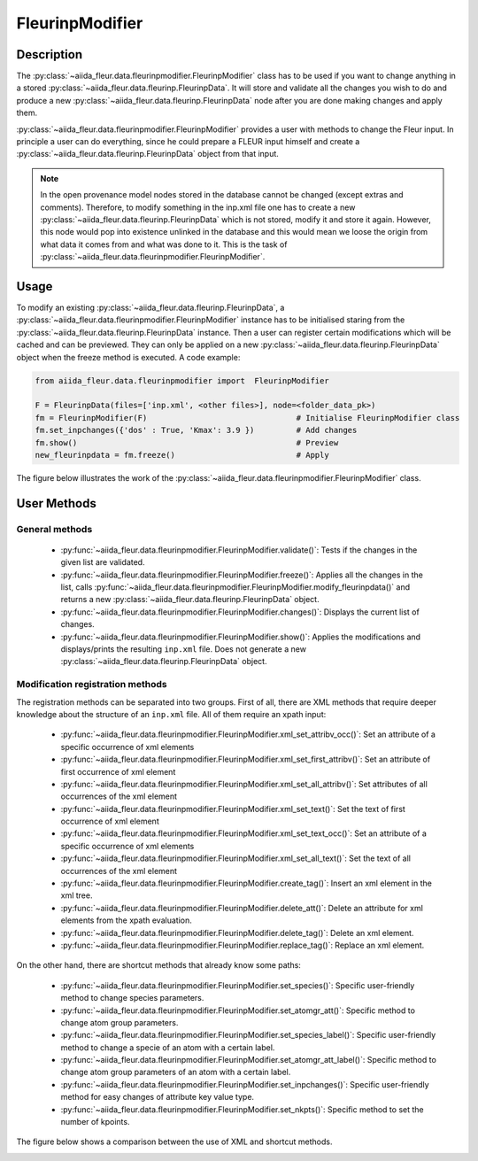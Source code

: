 .. _fleurinp_mod:

FleurinpModifier
================

Description
-----------
The :py:class:`~aiida_fleur.data.fleurinpmodifier.FleurinpModifier` class has
to be used if you want to change anything in a stored
:py:class:`~aiida_fleur.data.fleurinp.FleurinpData`.
It will store and validate all the changes you wish to do and produce a new
:py:class:`~aiida_fleur.data.fleurinp.FleurinpData` node
after you are done making changes and apply them.

:py:class:`~aiida_fleur.data.fleurinpmodifier.FleurinpModifier` provides a
user with methods to change the Fleur input.
In principle a user can do everything, since he could prepare a FLEUR input himself and create a
:py:class:`~aiida_fleur.data.fleurinp.FleurinpData` object from that input.

.. note::
    In the open provenance model nodes stored in the database
    cannot be changed (except extras and comments). Therefore, to modify something in the
    inp.xml file one has to create a new :py:class:`~aiida_fleur.data.fleurinp.FleurinpData`
    which is not stored, modify it and store it
    again. However, this node would pop into existence unlinked in the database and this would mean
    we loose the origin from what data it comes from and what was done to it. This is the task of
    :py:class:`~aiida_fleur.data.fleurinpmodifier.FleurinpModifier`.

Usage
------
To modify an existing :py:class:`~aiida_fleur.data.fleurinp.FleurinpData`, a
:py:class:`~aiida_fleur.data.fleurinpmodifier.FleurinpModifier` instance
has to be initialised staring from the
:py:class:`~aiida_fleur.data.fleurinp.FleurinpData` instance.
Then a user can register
certain modifications which will be cached and can be previewed. They can only be applied on
a new :py:class:`~aiida_fleur.data.fleurinp.FleurinpData`
object when the freeze method is executed. A code example:

.. code-block:: python

  from aiida_fleur.data.fleurinpmodifier import  FleurinpModifier

  F = FleurinpData(files=['inp.xml', <other files>], node=<folder_data_pk>)
  fm = FleurinpModifier(F)                                # Initialise FleurinpModifier class
  fm.set_inpchanges({'dos' : True, 'Kmax': 3.9 })         # Add changes
  fm.show()                                               # Preview
  new_fleurinpdata = fm.freeze()                          # Apply

The figure below illustrates the work of the
:py:class:`~aiida_fleur.data.fleurinpmodifier.FleurinpModifier` class.

.. image:: images/fleurinpmodifier.png
    :width: 100%
    :align: center

User Methods
------------

General methods
_______________

    * :py:func:`~aiida_fleur.data.fleurinpmodifier.FleurinpModifier.validate()`: Tests if
      the changes in the given list are validated.
    * :py:func:`~aiida_fleur.data.fleurinpmodifier.FleurinpModifier.freeze()`: Applies all the
      changes in the list, calls
      :py:func:`~aiida_fleur.data.fleurinpmodifier.FleurinpModifier.modify_fleurinpdata()` and
      returns a new :py:class:`~aiida_fleur.data.fleurinp.FleurinpData` object.
    * :py:func:`~aiida_fleur.data.fleurinpmodifier.FleurinpModifier.changes()`: Displays the
      current list of changes.
    * :py:func:`~aiida_fleur.data.fleurinpmodifier.FleurinpModifier.show()`:  Applies
      the modifications and displays/prints the resulting ``inp.xml`` file. Does not generate a new
      :py:class:`~aiida_fleur.data.fleurinp.FleurinpData` object.

Modification registration methods
_________________________________
The registration methods can be separated into two groups. First of all,
there are XML methods that require deeper knowledge about the structure of an ``inp.xml`` file.
All of them require an xpath input:

    * :py:func:`~aiida_fleur.data.fleurinpmodifier.FleurinpModifier.xml_set_attribv_occ()`: Set an
      attribute of a specific occurrence of xml elements
    * :py:func:`~aiida_fleur.data.fleurinpmodifier.FleurinpModifier.xml_set_first_attribv()`: Set
      an attribute of first occurrence of xml element
    * :py:func:`~aiida_fleur.data.fleurinpmodifier.FleurinpModifier.xml_set_all_attribv()`: Set 
      attributes of all occurrences of the xml element
    * :py:func:`~aiida_fleur.data.fleurinpmodifier.FleurinpModifier.xml_set_text()`: Set the text
      of first occurrence of xml element
    * :py:func:`~aiida_fleur.data.fleurinpmodifier.FleurinpModifier.xml_set_text_occ()`: Set
      an attribute of a specific occurrence of xml elements
    * :py:func:`~aiida_fleur.data.fleurinpmodifier.FleurinpModifier.xml_set_all_text()`: Set
      the text of all occurrences of the xml element
    * :py:func:`~aiida_fleur.data.fleurinpmodifier.FleurinpModifier.create_tag()`: Insert
      an xml element in the xml tree.
    * :py:func:`~aiida_fleur.data.fleurinpmodifier.FleurinpModifier.delete_att()`: Delete
      an attribute for xml elements from the xpath evaluation.
    * :py:func:`~aiida_fleur.data.fleurinpmodifier.FleurinpModifier.delete_tag()`: Delete
      an xml element.
    * :py:func:`~aiida_fleur.data.fleurinpmodifier.FleurinpModifier.replace_tag()`: Replace
      an xml element.

On the other hand, there are shortcut methods that already know some paths:

    * :py:func:`~aiida_fleur.data.fleurinpmodifier.FleurinpModifier.set_species()`: Specific
      user-friendly method to change species parameters.
    * :py:func:`~aiida_fleur.data.fleurinpmodifier.FleurinpModifier.set_atomgr_att()`:  Specific
      method to change atom group parameters.
    * :py:func:`~aiida_fleur.data.fleurinpmodifier.FleurinpModifier.set_species_label()`: Specific
      user-friendly method to change a specie of an atom with a certain label.
    * :py:func:`~aiida_fleur.data.fleurinpmodifier.FleurinpModifier.set_atomgr_att_label()`:  Specific
      method to change atom group parameters of an atom with a certain label.
    * :py:func:`~aiida_fleur.data.fleurinpmodifier.FleurinpModifier.set_inpchanges()`: Specific
      user-friendly method for easy changes of attribute key value type.
    * :py:func:`~aiida_fleur.data.fleurinpmodifier.FleurinpModifier.set_nkpts()`: Specific
      method to set the number of kpoints.

The figure below shows a comparison between the use of XML and shortcut methods.

.. image:: images/registration_methods.png
    :width: 100%
    :align: center

.. Node graphs
.. -----------

.. 1. After any modification was applied to fleurinpData the following nodes will be found in the
      database to keep the Provenance

.. 2. extract kpoints
.. 3. extract structuredata
.. 4. extract parameterdata

